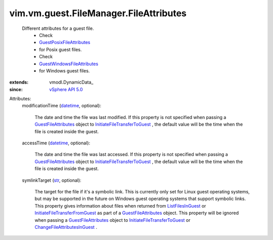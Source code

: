 
vim.vm.guest.FileManager.FileAttributes
=======================================
  Different attributes for a guest file.
   * Check
   * `GuestPosixFileAttributes <vim/vm/guest/FileManager/PosixFileAttributes.rst>`_
   * for Posix guest files.
   * Check
   * `GuestWindowsFileAttributes <vim/vm/guest/FileManager/WindowsFileAttributes.rst>`_
   * for Windows guest files.
:extends: vmodl.DynamicData_
:since: `vSphere API 5.0 <vim/version.rst#vimversionversion7>`_

Attributes:
    modificationTime (`datetime <https://docs.python.org/2/library/stdtypes.html>`_, optional):

       The date and time the file was last modified. If this property is not specified when passing a `GuestFileAttributes <vim/vm/guest/FileManager/FileAttributes.rst>`_ object to `InitiateFileTransferToGuest <vim/vm/guest/FileManager.rst#initiateFileTransferToGuest>`_ , the default value will be the time when the file is created inside the guest.
    accessTime (`datetime <https://docs.python.org/2/library/stdtypes.html>`_, optional):

       The date and time the file was last accessed. If this property is not specified when passing a `GuestFileAttributes <vim/vm/guest/FileManager/FileAttributes.rst>`_ object to `InitiateFileTransferToGuest <vim/vm/guest/FileManager.rst#initiateFileTransferToGuest>`_ , the default value will be the time when the file is created inside the guest.
    symlinkTarget (`str <https://docs.python.org/2/library/stdtypes.html>`_, optional):

       The target for the file if it's a symbolic link. This is currently only set for Linux guest operating systems, but may be supported in the future on Windows guest operating systems that support symbolic links. This property gives information about files when returned from `ListFilesInGuest <vim/vm/guest/FileManager.rst#listFiles>`_ or `InitiateFileTransferFromGuest <vim/vm/guest/FileManager.rst#initiateFileTransferFromGuest>`_ as part of a `GuestFileAttributes <vim/vm/guest/FileManager/FileAttributes.rst>`_ object. This property will be ignored when passing a `GuestFileAttributes <vim/vm/guest/FileManager/FileAttributes.rst>`_ object to `InitiateFileTransferToGuest <vim/vm/guest/FileManager.rst#initiateFileTransferToGuest>`_ or `ChangeFileAttributesInGuest <vim/vm/guest/FileManager.rst#changeFileAttributes>`_ .
